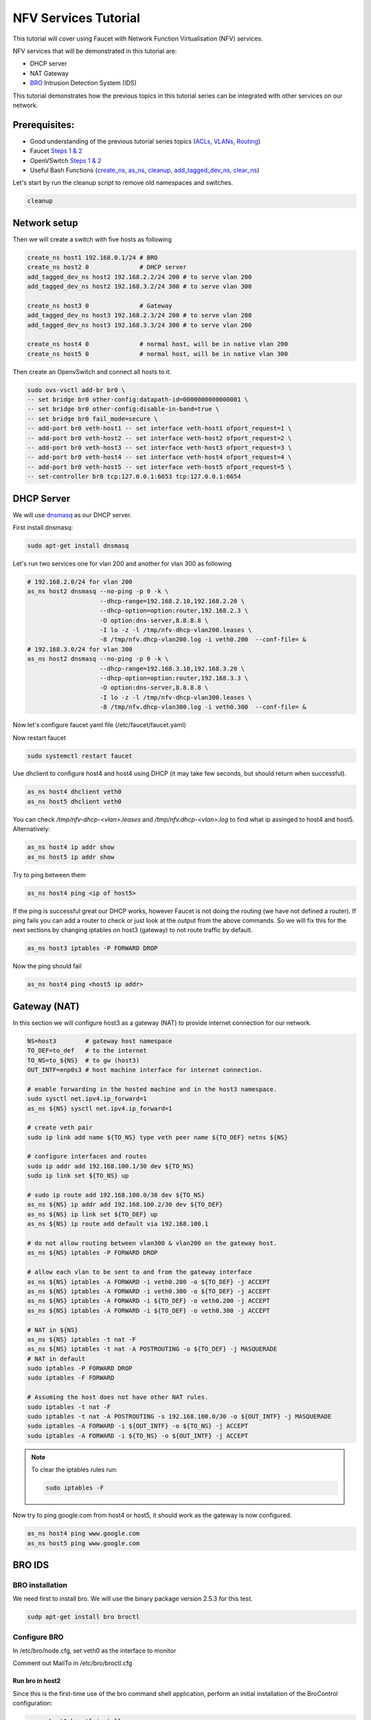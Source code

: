 NFV Services Tutorial
=====================

This tutorial will cover using Faucet with Network Function Virtualisation (NFV) services.

NFV services that will be demonstrated in this tutorial are:

- DHCP server
- NAT Gateway
- `BRO <https://www.bro.org/>`_ Intrusion Detection System (IDS)

This tutorial demonstrates how the previous topics in this tutorial series can be integrated with other services on our network.


Prerequisites:
^^^^^^^^^^^^^^

- Good understanding of the previous tutorial series topics (`ACLs <ACLs.html>`_, `VLANs <vlan_tutorial.html>`_, `Routing <routing.html>`_)
- Faucet `Steps 1 & 2 <https://faucet.readthedocs.io/en/latest/tutorials.html#package-installation>`__
- OpenVSwitch `Steps 1 & 2 <https://faucet.readthedocs.io/en/latest/tutorials.html#connect-your-first-datapath>`__
- Useful Bash Functions (`create_ns <_static/tutorial/create_ns>`_, `as_ns <_static/tutorial/as_ns>`_, `cleanup <_static/tutorial/cleanup>`_, `add_tagged_dev_ns <_static/tutorial/add_tagged_dev_ns>`_, `clear_ns <_static/tutorial/clear_ns>`_)

Let's start by run the cleanup script to remove old namespaces and switches.

.. code:: console

    cleanup

Network setup
^^^^^^^^^^^^^

Then we will create a switch with five hosts as following

.. code:: console

    create_ns host1 192.168.0.1/24 # BRO
    create_ns host2 0              # DHCP server
    add_tagged_dev_ns host2 192.168.2.2/24 200 # to serve vlan 200
    add_tagged_dev_ns host2 192.168.3.2/24 300 # to serve vlan 300

    create_ns host3 0              # Gateway
    add_tagged_dev_ns host3 192.168.2.3/24 200 # to serve vlan 200
    add_tagged_dev_ns host3 192.168.3.3/24 300 # to serve vlan 200

    create_ns host4 0              # normal host, will be in native vlan 200
    create_ns host5 0              # normal host, will be in native vlan 300

Then create an OpenvSwitch and connect all hosts to it.

.. code:: console

    sudo ovs-vsctl add-br br0 \
    -- set bridge br0 other-config:datapath-id=0000000000000001 \
    -- set bridge br0 other-config:disable-in-band=true \
    -- set bridge br0 fail_mode=secure \
    -- add-port br0 veth-host1 -- set interface veth-host1 ofport_request=1 \
    -- add-port br0 veth-host2 -- set interface veth-host2 ofport_request=2 \
    -- add-port br0 veth-host3 -- set interface veth-host3 ofport_request=3 \
    -- add-port br0 veth-host4 -- set interface veth-host4 ofport_request=4 \
    -- add-port br0 veth-host5 -- set interface veth-host5 ofport_request=5 \
    -- set-controller br0 tcp:127.0.0.1:6653 tcp:127.0.0.1:6654


DHCP Server
^^^^^^^^^^^

We will use `dnsmasq <http://www.thekelleys.org.uk/dnsmasq/doc.html>`_ as our DHCP server.

First install dnsmasq:

.. code:: console

    sudo apt-get install dnsmasq

Let's run two services one for vlan 200 and another for vlan 300 as following

.. code:: console

    # 192.168.2.0/24 for vlan 200
    as_ns host2 dnsmasq --no-ping -p 0 -k \
                        --dhcp-range=192.168.2.10,192.168.2.20 \
                        --dhcp-option=option:router,192.168.2.3 \
                        -O option:dns-server,8.8.8.8 \
                        -I lo -z -l /tmp/nfv-dhcp-vlan200.leases \
                        -8 /tmp/nfv.dhcp-vlan200.log -i veth0.200  --conf-file= &
    # 192.168.3.0/24 for vlan 300
    as_ns host2 dnsmasq --no-ping -p 0 -k \
                        --dhcp-range=192.168.3.10,192.168.3.20 \
                        --dhcp-option=option:router,192.168.3.3 \
                        -O option:dns-server,8.8.8.8 \
                        -I lo -z -l /tmp/nfv-dhcp-vlan300.leases \
                        -8 /tmp/nfv.dhcp-vlan300.log -i veth0.300  --conf-file= &

Now let's configure faucet yaml file (/etc/faucet/faucet.yaml)

.. code-block:: yaml
    :caption: /etc/faucet/faucet.yaml

    vlans:
        bro-vlan:
            vid: 100
            description: "bro network"
        vlan200:
            vid: 200
            description: "192.168.2.0/24 network"
        vlan300:
            vid: 300
            description: "192.168.3.0/24 network"
    dps:
        sw1:
            dp_id: 0x1
            hardware: "Open vSwitch"
            interfaces:
                1:
                    name: "host1"
                    description: "BRO network namespace"
                    native_vlan: bro-vlan
                2:
                    name: "host2"
                    description: "DHCP server  network namespace"
                    tagged_vlans: [vlan200, vlan300]
                3:
                    name: "host3"
                    description: "gateway network namespace"
                    tagged_vlans: [vlan200, vlan300]
                4:
                    name: "host4"
                    description: "host4 network namespace"
                    native_vlan: vlan200
                5:
                    name: "host5"
                    description: "host5 network namespace"
                    native_vlan: vlan300

Now restart faucet

.. code:: console

    sudo systemctl restart faucet

Use dhclient to configure host4 and host4 using DHCP (it may take few seconds, but should return when successful).

.. code:: console

    as_ns host4 dhclient veth0
    as_ns host5 dhclient veth0

You can check */tmp/nfv-dhcp-<vlan>.leases* and */tmp/nfv.dhcp-<vlan>.log* to find what ip assinged to host4 and host5. Alternatively:

.. code:: console

    as_ns host4 ip addr show
    as_ns host5 ip addr show

Try to ping between them

.. code:: console

    as_ns host4 ping <ip of host5>

If the ping is successful great our DHCP works, however Faucet is not doing the routing (we have not defined a router).
If ping fails you can add a router to check or just look at the output from the above commands.
So we will fix this for the next sections by changing iptables on host3 (gateway) to not route traffic by default.

.. code:: console

    as_ns host3 iptables -P FORWARD DROP

Now the ping should fail

.. code:: console

    as_ns host4 ping <host5 ip addr>


Gateway (NAT)
^^^^^^^^^^^^^

In this section we will configure host3 as a gateway (NAT) to provide internet connection for our network.

.. code:: console

    NS=host3        # gateway host namespace
    TO_DEF=to_def   # to the internet
    TO_NS=to_${NS}  # to gw (host3)
    OUT_INTF=enp0s3 # host machine interface for internet connection.

    # enable forwarding in the hosted machine and in the host3 namespace.
    sudo sysctl net.ipv4.ip_forward=1
    as_ns ${NS} sysctl net.ipv4.ip_forward=1

    # create veth pair
    sudo ip link add name ${TO_NS} type veth peer name ${TO_DEF} netns ${NS}

    # configure interfaces and routes
    sudo ip addr add 192.168.100.1/30 dev ${TO_NS}
    sudo ip link set ${TO_NS} up

    # sudo ip route add 192.168.100.0/30 dev ${TO_NS}
    as_ns ${NS} ip addr add 192.168.100.2/30 dev ${TO_DEF}
    as_ns ${NS} ip link set ${TO_DEF} up
    as_ns ${NS} ip route add default via 192.168.100.1

    # do not allow routing between vlan300 & vlan200 on the gateway host.
    as_ns ${NS} iptables -P FORWARD DROP

    # allow each vlan to be sent to and from the gateway interface
    as_ns ${NS} iptables -A FORWARD -i veth0.200 -o ${TO_DEF} -j ACCEPT
    as_ns ${NS} iptables -A FORWARD -i veth0.300 -o ${TO_DEF} -j ACCEPT
    as_ns ${NS} iptables -A FORWARD -i ${TO_DEF} -o veth0.200 -j ACCEPT
    as_ns ${NS} iptables -A FORWARD -i ${TO_DEF} -o veth0.300 -j ACCEPT

    # NAT in ${NS}
    as_ns ${NS} iptables -t nat -F
    as_ns ${NS} iptables -t nat -A POSTROUTING -o ${TO_DEF} -j MASQUERADE
    # NAT in default
    sudo iptables -P FORWARD DROP
    sudo iptables -F FORWARD

    # Assuming the host does not have other NAT rules.
    sudo iptables -t nat -F
    sudo iptables -t nat -A POSTROUTING -s 192.168.100.0/30 -o ${OUT_INTF} -j MASQUERADE
    sudo iptables -A FORWARD -i ${OUT_INTF} -o ${TO_NS} -j ACCEPT
    sudo iptables -A FORWARD -i ${TO_NS} -o ${OUT_INTF} -j ACCEPT


.. note:: To clear the iptables rules run:

    .. code::

        sudo iptables -F


Now try to ping google.com from host4 or host5, it should work as the gateway is now configured.

.. code:: console

    as_ns host4 ping www.google.com
    as_ns host5 ping www.google.com


BRO IDS
^^^^^^^

BRO installation
----------------

We need first to install bro. We will use the binary package version 2.5.3 for this test.

.. code:: console

    sudp apt-get install bro broctl


Configure BRO
-------------

In /etc/bro/node.cfg, set veth0 as the interface to monitor

.. code-block:: cfg
    :caption: /etc/bro/node.cfg

    [bro]
    type=standalone
    host=localhost
    interface=veth0

Comment out MailTo in /etc/bro/broctl.cfg

.. code-block:: cfg
    :caption: /etc/bro/broctl.cfg

    # Recipient address for all emails sent out by Bro and BroControl.
    # MailTo = root@localhost

Run bro in host2
++++++++++++++++

Since this is the first-time use of the bro command shell application, perform an initial installation of the BroControl configuration:

.. code:: console

    as_ns host1 broctl install


Then start bro instant

.. code:: console

    as_ns host1 broctl start

Check bro status

.. code:: console

    as_ns host1 broctl status
    Name         Type       Host          Status    Pid    Started
    bro          standalone localhost     running   15052  07 May 09:03:59


Now let's add a mirror ACL so all vlan200 & vlan300 traffic is sent to BRO.

We will use vlan acls (more about acl and vlan check vlan and acl tutorials).

.. code-block:: yaml
    :caption: /etc/faucet/faucet.yaml

    acls:
        mirror-acl:
            - rule:
                actions:
                    allow: true
                    mirror: 1
    vlans:
        bro-vlan:
            vid: 100
            description: "bro network"
        vlan200:
            vid: 200
            description: "192.168.2.0/24 network"
            acls_in: [mirror-acl]
        vlan300:
            vid: 300
            description: "192.168.3.0/24 network"
            acls_in: [mirror-acl]
    dps:
        sw1:
            dp_id: 0x1
            hardware: "Open vSwitch"
            interfaces:
                1:
                    name: "host1"
                    description: "BRO network namespace"
                    native_vlan: bro-vlan
                2:
                    name: "host2"
                    description: "DHCP server  network namespace"
                    tagged_vlans: [vlan200, vlan300]
                3:
                    name: "host3"
                    description: "gateway network namespace"
                    tagged_vlans: [vlan200, vlan300]
                4:
                    name: "host4"
                    description: "host4 network namespace"
                    native_vlan: vlan200
                5:
                    name: "host5"
                    description: "host5 network namespace"
                    native_vlan: vlan300

As usual reload faucet configuration file.

.. code:: console

    sudo pkill -HUP -f "faucet\.faucet"


If we generate some DHCP traffic on either of the hosts VLANs

.. code:: console

    as_ns host4 dhclient veth0

and then inspect the bro logs, we should see that bro has learnt about the two DHCP Servers

.. code::

    sudo cat /var/log/bro/current/known_services.log

.. code-block:: txt
    :caption: output:

    #separator \x09
    #set_separator  ,
    #empty_field    (empty)
    #unset_field    -
    #path   known_services
    #open   2018-05-10-12-09-05
    #fields ts      host    port_num        port_proto      service
    #types  time    addr    port    enum    set[string]
    1525910945.405356       192.168.3.2     67      udp     DHCP
    1525910975.329404       192.168.2.2     67      udp     DHCP
